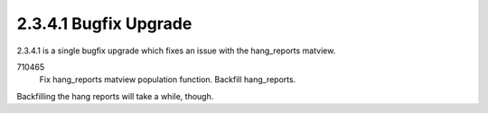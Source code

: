 2.3.4.1 Bugfix Upgrade
======================

2.3.4.1 is a single bugfix upgrade which fixes an issue with the hang_reports matview.

710465
	Fix hang_reports matview population function.
	Backfill hang_reports.
	
Backfilling the hang reports will take a while, though.